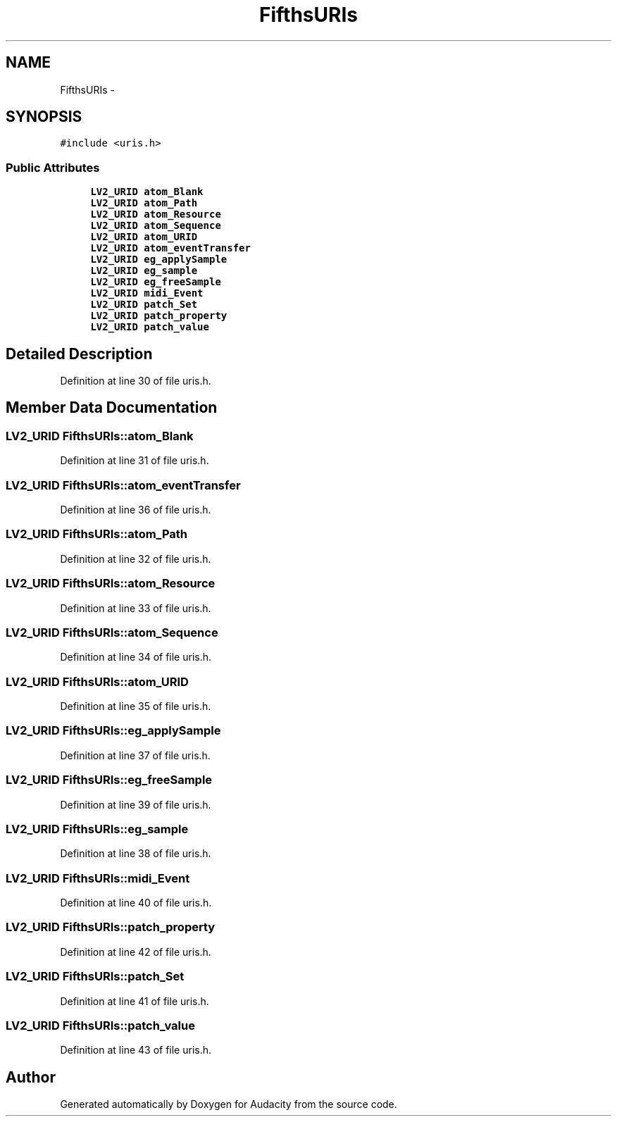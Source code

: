 .TH "FifthsURIs" 3 "Thu Apr 28 2016" "Audacity" \" -*- nroff -*-
.ad l
.nh
.SH NAME
FifthsURIs \- 
.SH SYNOPSIS
.br
.PP
.PP
\fC#include <uris\&.h>\fP
.SS "Public Attributes"

.in +1c
.ti -1c
.RI "\fBLV2_URID\fP \fBatom_Blank\fP"
.br
.ti -1c
.RI "\fBLV2_URID\fP \fBatom_Path\fP"
.br
.ti -1c
.RI "\fBLV2_URID\fP \fBatom_Resource\fP"
.br
.ti -1c
.RI "\fBLV2_URID\fP \fBatom_Sequence\fP"
.br
.ti -1c
.RI "\fBLV2_URID\fP \fBatom_URID\fP"
.br
.ti -1c
.RI "\fBLV2_URID\fP \fBatom_eventTransfer\fP"
.br
.ti -1c
.RI "\fBLV2_URID\fP \fBeg_applySample\fP"
.br
.ti -1c
.RI "\fBLV2_URID\fP \fBeg_sample\fP"
.br
.ti -1c
.RI "\fBLV2_URID\fP \fBeg_freeSample\fP"
.br
.ti -1c
.RI "\fBLV2_URID\fP \fBmidi_Event\fP"
.br
.ti -1c
.RI "\fBLV2_URID\fP \fBpatch_Set\fP"
.br
.ti -1c
.RI "\fBLV2_URID\fP \fBpatch_property\fP"
.br
.ti -1c
.RI "\fBLV2_URID\fP \fBpatch_value\fP"
.br
.in -1c
.SH "Detailed Description"
.PP 
Definition at line 30 of file uris\&.h\&.
.SH "Member Data Documentation"
.PP 
.SS "\fBLV2_URID\fP FifthsURIs::atom_Blank"

.PP
Definition at line 31 of file uris\&.h\&.
.SS "\fBLV2_URID\fP FifthsURIs::atom_eventTransfer"

.PP
Definition at line 36 of file uris\&.h\&.
.SS "\fBLV2_URID\fP FifthsURIs::atom_Path"

.PP
Definition at line 32 of file uris\&.h\&.
.SS "\fBLV2_URID\fP FifthsURIs::atom_Resource"

.PP
Definition at line 33 of file uris\&.h\&.
.SS "\fBLV2_URID\fP FifthsURIs::atom_Sequence"

.PP
Definition at line 34 of file uris\&.h\&.
.SS "\fBLV2_URID\fP FifthsURIs::atom_URID"

.PP
Definition at line 35 of file uris\&.h\&.
.SS "\fBLV2_URID\fP FifthsURIs::eg_applySample"

.PP
Definition at line 37 of file uris\&.h\&.
.SS "\fBLV2_URID\fP FifthsURIs::eg_freeSample"

.PP
Definition at line 39 of file uris\&.h\&.
.SS "\fBLV2_URID\fP FifthsURIs::eg_sample"

.PP
Definition at line 38 of file uris\&.h\&.
.SS "\fBLV2_URID\fP FifthsURIs::midi_Event"

.PP
Definition at line 40 of file uris\&.h\&.
.SS "\fBLV2_URID\fP FifthsURIs::patch_property"

.PP
Definition at line 42 of file uris\&.h\&.
.SS "\fBLV2_URID\fP FifthsURIs::patch_Set"

.PP
Definition at line 41 of file uris\&.h\&.
.SS "\fBLV2_URID\fP FifthsURIs::patch_value"

.PP
Definition at line 43 of file uris\&.h\&.

.SH "Author"
.PP 
Generated automatically by Doxygen for Audacity from the source code\&.
